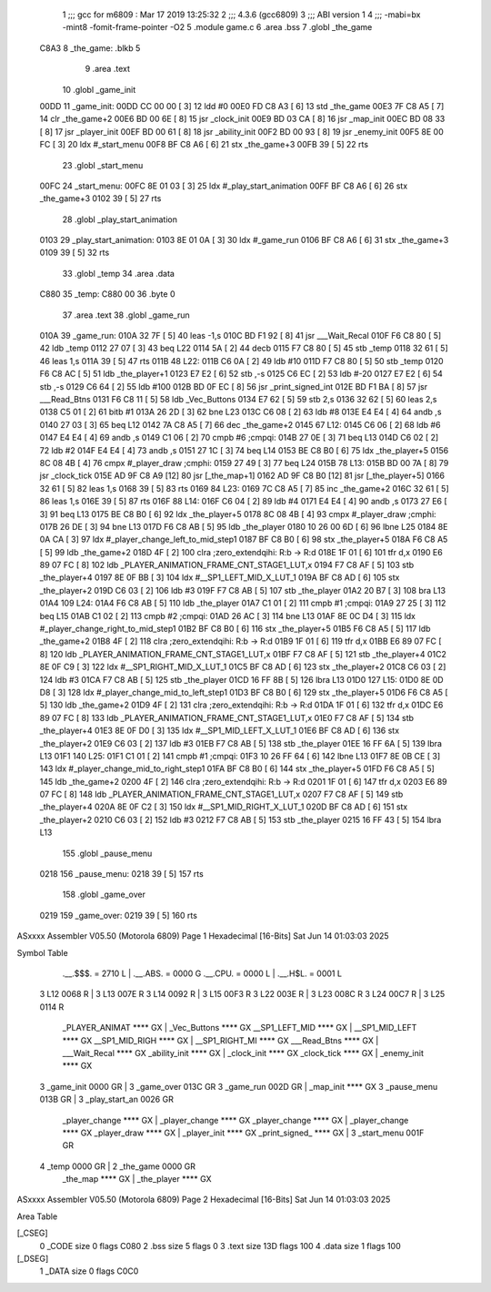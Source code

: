                               1 ;;; gcc for m6809 : Mar 17 2019 13:25:32
                              2 ;;; 4.3.6 (gcc6809)
                              3 ;;; ABI version 1
                              4 ;;; -mabi=bx -mint8 -fomit-frame-pointer -O2
                              5 	.module	game.c
                              6 	.area	.bss
                              7 	.globl	_the_game
   C8A3                       8 _the_game:	.blkb	5
                              9 	.area	.text
                             10 	.globl	_game_init
   00DD                      11 _game_init:
   00DD CC 00 00      [ 3]   12 	ldd	#0
   00E0 FD C8 A3      [ 6]   13 	std	_the_game
   00E3 7F C8 A5      [ 7]   14 	clr	_the_game+2
   00E6 BD 00 6E      [ 8]   15 	jsr	_clock_init
   00E9 BD 03 CA      [ 8]   16 	jsr	_map_init
   00EC BD 08 33      [ 8]   17 	jsr	_player_init
   00EF BD 00 61      [ 8]   18 	jsr	_ability_init
   00F2 BD 00 93      [ 8]   19 	jsr	_enemy_init
   00F5 8E 00 FC      [ 3]   20 	ldx	#_start_menu
   00F8 BF C8 A6      [ 6]   21 	stx	_the_game+3
   00FB 39            [ 5]   22 	rts
                             23 	.globl	_start_menu
   00FC                      24 _start_menu:
   00FC 8E 01 03      [ 3]   25 	ldx	#_play_start_animation
   00FF BF C8 A6      [ 6]   26 	stx	_the_game+3
   0102 39            [ 5]   27 	rts
                             28 	.globl	_play_start_animation
   0103                      29 _play_start_animation:
   0103 8E 01 0A      [ 3]   30 	ldx	#_game_run
   0106 BF C8 A6      [ 6]   31 	stx	_the_game+3
   0109 39            [ 5]   32 	rts
                             33 	.globl	_temp
                             34 	.area	.data
   C880                      35 _temp:
   C880 00                   36 	.byte	0
                             37 	.area	.text
                             38 	.globl	_game_run
   010A                      39 _game_run:
   010A 32 7F         [ 5]   40 	leas	-1,s
   010C BD F1 92      [ 8]   41 	jsr	___Wait_Recal
   010F F6 C8 80      [ 5]   42 	ldb	_temp
   0112 27 07         [ 3]   43 	beq	L22
   0114 5A            [ 2]   44 	decb
   0115 F7 C8 80      [ 5]   45 	stb	_temp
   0118 32 61         [ 5]   46 	leas	1,s
   011A 39            [ 5]   47 	rts
   011B                      48 L22:
   011B C6 0A         [ 2]   49 	ldb	#10
   011D F7 C8 80      [ 5]   50 	stb	_temp
   0120 F6 C8 AC      [ 5]   51 	ldb	_the_player+1
   0123 E7 E2         [ 6]   52 	stb	,-s
   0125 C6 EC         [ 2]   53 	ldb	#-20
   0127 E7 E2         [ 6]   54 	stb	,-s
   0129 C6 64         [ 2]   55 	ldb	#100
   012B BD 0F EC      [ 8]   56 	jsr	_print_signed_int
   012E BD F1 BA      [ 8]   57 	jsr	___Read_Btns
   0131 F6 C8 11      [ 5]   58 	ldb	_Vec_Buttons
   0134 E7 62         [ 5]   59 	stb	2,s
   0136 32 62         [ 5]   60 	leas	2,s
   0138 C5 01         [ 2]   61 	bitb	#1
   013A 26 2D         [ 3]   62 	bne	L23
   013C C6 08         [ 2]   63 	ldb	#8
   013E E4 E4         [ 4]   64 	andb	,s
   0140 27 03         [ 3]   65 	beq	L12
   0142 7A C8 A5      [ 7]   66 	dec	_the_game+2
   0145                      67 L12:
   0145 C6 06         [ 2]   68 	ldb	#6
   0147 E4 E4         [ 4]   69 	andb	,s
   0149 C1 06         [ 2]   70 	cmpb	#6	;cmpqi:
   014B 27 0E         [ 3]   71 	beq	L13
   014D C6 02         [ 2]   72 	ldb	#2
   014F E4 E4         [ 4]   73 	andb	,s
   0151 27 1C         [ 3]   74 	beq	L14
   0153 BE C8 B0      [ 6]   75 	ldx	_the_player+5
   0156 8C 08 4B      [ 4]   76 	cmpx	#_player_draw	;cmphi:
   0159 27 49         [ 3]   77 	beq	L24
   015B                      78 L13:
   015B BD 00 7A      [ 8]   79 	jsr	_clock_tick
   015E AD 9F C8 A9   [12]   80 	jsr	[_the_map+1]
   0162 AD 9F C8 B0   [12]   81 	jsr	[_the_player+5]
   0166 32 61         [ 5]   82 	leas	1,s
   0168 39            [ 5]   83 	rts
   0169                      84 L23:
   0169 7C C8 A5      [ 7]   85 	inc	_the_game+2
   016C 32 61         [ 5]   86 	leas	1,s
   016E 39            [ 5]   87 	rts
   016F                      88 L14:
   016F C6 04         [ 2]   89 	ldb	#4
   0171 E4 E4         [ 4]   90 	andb	,s
   0173 27 E6         [ 3]   91 	beq	L13
   0175 BE C8 B0      [ 6]   92 	ldx	_the_player+5
   0178 8C 08 4B      [ 4]   93 	cmpx	#_player_draw	;cmphi:
   017B 26 DE         [ 3]   94 	bne	L13
   017D F6 C8 AB      [ 5]   95 	ldb	_the_player
   0180 10 26 00 6D   [ 6]   96 	lbne	L25
   0184 8E 0A CA      [ 3]   97 	ldx	#_player_change_left_to_mid_step1
   0187 BF C8 B0      [ 6]   98 	stx	_the_player+5
   018A F6 C8 A5      [ 5]   99 	ldb	_the_game+2
   018D 4F            [ 2]  100 	clra		;zero_extendqihi: R:b -> R:d
   018E 1F 01         [ 6]  101 	tfr	d,x
   0190 E6 89 07 FC   [ 8]  102 	ldb	_PLAYER_ANIMATION_FRAME_CNT_STAGE1_LUT,x
   0194 F7 C8 AF      [ 5]  103 	stb	_the_player+4
   0197 8E 0F BB      [ 3]  104 	ldx	#__SP1_LEFT_MID_X_LUT_1
   019A BF C8 AD      [ 6]  105 	stx	_the_player+2
   019D C6 03         [ 2]  106 	ldb	#3
   019F F7 C8 AB      [ 5]  107 	stb	_the_player
   01A2 20 B7         [ 3]  108 	bra	L13
   01A4                     109 L24:
   01A4 F6 C8 AB      [ 5]  110 	ldb	_the_player
   01A7 C1 01         [ 2]  111 	cmpb	#1	;cmpqi:
   01A9 27 25         [ 3]  112 	beq	L15
   01AB C1 02         [ 2]  113 	cmpb	#2	;cmpqi:
   01AD 26 AC         [ 3]  114 	bne	L13
   01AF 8E 0C D4      [ 3]  115 	ldx	#_player_change_right_to_mid_step1
   01B2 BF C8 B0      [ 6]  116 	stx	_the_player+5
   01B5 F6 C8 A5      [ 5]  117 	ldb	_the_game+2
   01B8 4F            [ 2]  118 	clra		;zero_extendqihi: R:b -> R:d
   01B9 1F 01         [ 6]  119 	tfr	d,x
   01BB E6 89 07 FC   [ 8]  120 	ldb	_PLAYER_ANIMATION_FRAME_CNT_STAGE1_LUT,x
   01BF F7 C8 AF      [ 5]  121 	stb	_the_player+4
   01C2 8E 0F C9      [ 3]  122 	ldx	#__SP1_RIGHT_MID_X_LUT_1
   01C5 BF C8 AD      [ 6]  123 	stx	_the_player+2
   01C8 C6 03         [ 2]  124 	ldb	#3
   01CA F7 C8 AB      [ 5]  125 	stb	_the_player
   01CD 16 FF 8B      [ 5]  126 	lbra	L13
   01D0                     127 L15:
   01D0 8E 0D D8      [ 3]  128 	ldx	#_player_change_mid_to_left_step1
   01D3 BF C8 B0      [ 6]  129 	stx	_the_player+5
   01D6 F6 C8 A5      [ 5]  130 	ldb	_the_game+2
   01D9 4F            [ 2]  131 	clra		;zero_extendqihi: R:b -> R:d
   01DA 1F 01         [ 6]  132 	tfr	d,x
   01DC E6 89 07 FC   [ 8]  133 	ldb	_PLAYER_ANIMATION_FRAME_CNT_STAGE1_LUT,x
   01E0 F7 C8 AF      [ 5]  134 	stb	_the_player+4
   01E3 8E 0F D0      [ 3]  135 	ldx	#__SP1_MID_LEFT_X_LUT_1
   01E6 BF C8 AD      [ 6]  136 	stx	_the_player+2
   01E9 C6 03         [ 2]  137 	ldb	#3
   01EB F7 C8 AB      [ 5]  138 	stb	_the_player
   01EE 16 FF 6A      [ 5]  139 	lbra	L13
   01F1                     140 L25:
   01F1 C1 01         [ 2]  141 	cmpb	#1	;cmpqi:
   01F3 10 26 FF 64   [ 6]  142 	lbne	L13
   01F7 8E 0B CE      [ 3]  143 	ldx	#_player_change_mid_to_right_step1
   01FA BF C8 B0      [ 6]  144 	stx	_the_player+5
   01FD F6 C8 A5      [ 5]  145 	ldb	_the_game+2
   0200 4F            [ 2]  146 	clra		;zero_extendqihi: R:b -> R:d
   0201 1F 01         [ 6]  147 	tfr	d,x
   0203 E6 89 07 FC   [ 8]  148 	ldb	_PLAYER_ANIMATION_FRAME_CNT_STAGE1_LUT,x
   0207 F7 C8 AF      [ 5]  149 	stb	_the_player+4
   020A 8E 0F C2      [ 3]  150 	ldx	#__SP1_MID_RIGHT_X_LUT_1
   020D BF C8 AD      [ 6]  151 	stx	_the_player+2
   0210 C6 03         [ 2]  152 	ldb	#3
   0212 F7 C8 AB      [ 5]  153 	stb	_the_player
   0215 16 FF 43      [ 5]  154 	lbra	L13
                            155 	.globl	_pause_menu
   0218                     156 _pause_menu:
   0218 39            [ 5]  157 	rts
                            158 	.globl	_game_over
   0219                     159 _game_over:
   0219 39            [ 5]  160 	rts
ASxxxx Assembler V05.50  (Motorola 6809)                                Page 1
Hexadecimal [16-Bits]                                 Sat Jun 14 01:03:03 2025

Symbol Table

    .__.$$$.       =   2710 L   |     .__.ABS.       =   0000 G
    .__.CPU.       =   0000 L   |     .__.H$L.       =   0001 L
  3 L12                0068 R   |   3 L13                007E R
  3 L14                0092 R   |   3 L15                00F3 R
  3 L22                003E R   |   3 L23                008C R
  3 L24                00C7 R   |   3 L25                0114 R
    _PLAYER_ANIMAT     **** GX  |     _Vec_Buttons       **** GX
    __SP1_LEFT_MID     **** GX  |     __SP1_MID_LEFT     **** GX
    __SP1_MID_RIGH     **** GX  |     __SP1_RIGHT_MI     **** GX
    ___Read_Btns       **** GX  |     ___Wait_Recal      **** GX
    _ability_init      **** GX  |     _clock_init        **** GX
    _clock_tick        **** GX  |     _enemy_init        **** GX
  3 _game_init         0000 GR  |   3 _game_over         013C GR
  3 _game_run          002D GR  |     _map_init          **** GX
  3 _pause_menu        013B GR  |   3 _play_start_an     0026 GR
    _player_change     **** GX  |     _player_change     **** GX
    _player_change     **** GX  |     _player_change     **** GX
    _player_draw       **** GX  |     _player_init       **** GX
    _print_signed_     **** GX  |   3 _start_menu        001F GR
  4 _temp              0000 GR  |   2 _the_game          0000 GR
    _the_map           **** GX  |     _the_player        **** GX

ASxxxx Assembler V05.50  (Motorola 6809)                                Page 2
Hexadecimal [16-Bits]                                 Sat Jun 14 01:03:03 2025

Area Table

[_CSEG]
   0 _CODE            size    0   flags C080
   2 .bss             size    5   flags    0
   3 .text            size  13D   flags  100
   4 .data            size    1   flags  100
[_DSEG]
   1 _DATA            size    0   flags C0C0

